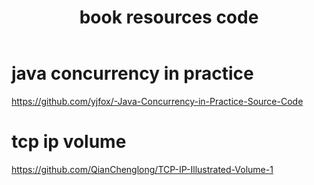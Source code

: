 #+TITLE: book resources code
#+STARTUP: indent
* java concurrency in practice
https://github.com/yjfox/-Java-Concurrency-in-Practice-Source-Code
* tcp ip volume
https://github.com/QianChenglong/TCP-IP-Illustrated-Volume-1